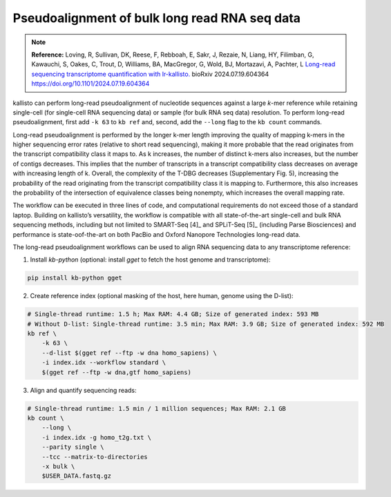 Pseudoalignment of bulk long read RNA seq data
=======================================
.. note:: **Reference:**
   Loving, R, Sullivan, DK, Reese, F, Rebboah, E, Sakr, J, Rezaie, N, Liang, HY, Filimban, G, Kawauchi, S, Oakes, C, Trout, D, Williams, BA, MacGregor, G, Wold, BJ, Mortazavi, A, Pachter, L 
   `Long-read sequencing transcriptome quantification with lr-kallisto. <https://doi.org/10.1101/2024.07.19.604364>`_  
   bioRxiv 2024.07.19.604364
   https://doi.org/10.1101/2024.07.19.604364

kallisto can perform long-read pseudoalignment of nucleotide sequences against a large *k*-mer reference while retaining single-cell (for single-cell RNA sequencing data) or sample (for bulk RNA seq data) resolution. To perform long-read pseudoalignment, first add ``-k 63`` to ``kb ref`` and, second, add the ``--long`` flag to the ``kb count`` commands.

Long-read pseudoalignment is performed by the longer k-mer length improving the quality of mapping k-mers in the higher sequencing error rates (relative to short read sequencing), making it more probable that the read originates from the transcript compatibility class it maps to. As k increases, the number of distinct k-mers also increases, but the number of contigs decreases. This implies that the number of transcripts in a transcript compatibility class decreases on average with increasing length of k. Overall, the complexity of the T-DBG decreases (Supplementary Fig. 5), increasing the probability of the read originating from the transcript compatibility class it is mapping to. Furthermore, this also increases the probability of the intersection of equivalence classes being nonempty, which increases the overall mapping rate.

The workflow can be executed in three lines of code, and computational requirements do not exceed those of a standard laptop. Building on kallisto’s versatility, the workflow is compatible with all state-of-the-art single-cell and bulk RNA sequencing methods, including but not limited to SMART-Seq [4]_ and SPLiT-Seq [5]_ (including Parse Biosciences) and performance is state-oof-the-art on both PacBio and Oxford Nanopore Technologies long-read data.

The long-read pseudoalignment workflows can be used to align RNA sequencing data to any transcriptome reference:

1. Install `kb-python` (optional: install `gget` to fetch the host genome and transcriptome):

.. code-block:: bash

   pip install kb-python gget

2. Create reference index (optional masking of the host, here human, genome using the D-list):

.. code-block:: bash

   # Single-thread runtime: 1.5 h; Max RAM: 4.4 GB; Size of generated index: 593 MB
   # Without D-list: Single-thread runtime: 3.5 min; Max RAM: 3.9 GB; Size of generated index: 592 MB
   kb ref \
       -k 63 \
       --d-list $(gget ref --ftp -w dna homo_sapiens) \
       -i index.idx --workflow standard \
       $(gget ref --ftp -w dna,gtf homo_sapiens)

3. Align and quantify sequencing reads:

.. code-block:: bash

   # Single-thread runtime: 1.5 min / 1 million sequences; Max RAM: 2.1 GB
   kb count \
       --long \
       -i index.idx -g homo_t2g.txt \
       --parity single \
       --tcc --matrix-to-directories 
       -x bulk \
       $USER_DATA.fastq.gz
